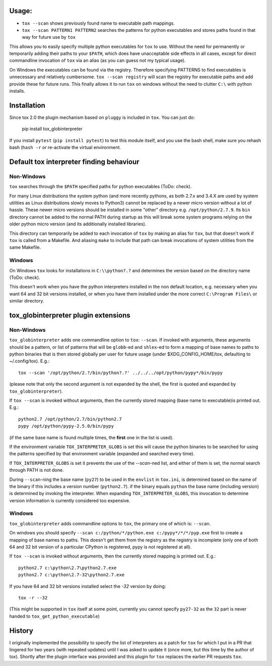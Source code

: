 
Usage:
======

- ``tox --scan`` shows previously found name to executable path mappings.
- ``tox --scan PATTERN1 PATTERN2`` searches the patterns for python executables
  and stores paths found in that way for future use by ``tox``

This allows you to easily specify multiple python executables for ``tox`` to
use. Without the need for permanently or temporarily adding their paths to
your ``$PATH``, which does
have unacceptable side effects in all cases, except for direct commandline
invocation of ``tox`` via an alias (as you can guess not my typical usage).

On Windows the executables can be found via the registry. Therefore specifying
PATTERNS to find executables is unnecessary and relatively cumbersome.
``tox --scan registry`` will scan the registry for executable paths and
add provide these for future runs. This finally allows it to run ``tox`` on
windows without the need to clutter ``C:\`` with python installs.


Installation
============

Since tox 2.0 the plugin mechanism based on ``pluggy`` is included in ``tox``.
You can just do:

    pip install tox_globinterpreter

If you install ``pytest`` (``pip install pytest``) to test this module
itself, and you use the bash shell, make sure you rehash bash (``hash -r`` or
re-activate the virtual environment.


Default tox interpreter finding behaviour
=========================================

Non-Windows
-----------

``tox`` searches through the ``$PATH`` specified paths for python executables
(ToDo: check).

For many Linux distributions the system python (and more recently pythons, as
both 2.7.x and 3.4.X are used by system utilities as Linux distributions
slowly moves to Python3) cannot be replaced by a newer micro version without
a lot of hassle. These newer micro versions should be installed in some
"other" directory e.g. ``/opt/python/2.7.9``. Its ``bin`` directory cannot
be added to the normal PATH during startup as this will break some
system programs relying on the older python micro version (and its additionally
installed libraries).

This directory can temporarily be added to each invocation of ``tox`` by
making an alias for ``tox``, but that doesn't work if ``tox`` is called from
a Makefile. And aliasing ``make`` to include that path can break invocations
of system utilities from the same Makefile.


Windows
-------

On Windows ``tox`` looks for installations in ``C:\\python?.?`` and
determines the version based on the directory name (ToDo: check).

This doesn't work when you have the python interpreters installed in the non
default location, e.g. necessary when you want 64 and 32 bit versions
installed, or when you have them installed under the more correct
``C:\Program Files\`` or similar directory.

tox_globinterpreter plugin extensions
=====================================

Non-Windows
-----------

``tox_globinterpreter`` adds one commandline option to ``tox``: ``--scan``.
If invoked with arguments, these arguments should be a pattern, or list of
patterns that will be ``globb``-ed and ``shlex``-ed to form a mapping
of base names to paths to python binaries that is then stored globally
per user for future
usage (under $XDG_CONFIG_HOME/tox, defaulting to ~/.config/tox).
E.g.::

  tox --scan '/opt/python/2.?/bin/python?.?' ../../../opt/python/pypy*/bin/pypy

(please note that only the second argument is not expanded by the shell, the
first is quoted and expanded by ``tox_globinterpreter``).

If ``tox --scan`` is invoked without arguments, then the currently
stored mapping (base name to executable)is printed out. E.g.::

  python2.7 /opt/python/2.7/bin/python2.7
  pypy /opt/python/pypy-2.5.0/bin/pypy

(if the same base name is found multiple times, the **first** one in the list
is used).

If the environment variable ``TOX_INTERPRETER_GLOBS`` is set this
will cause the python binaries to be searched for using the patterns
specified by that environment variable (expanded and searched every time).

If ``TOX_INTERPRETER_GLOBS`` is set it prevents the use of the `--scan`-ned
list, and either of them is set, the normal search through PATH is not
done.

During ``--scan``-ning the base name (``py27``) to be used in the ``envlist``
in ``tox.ini``, is determined based on the name of the binary if this
includes a version number (``python2.7``). if the binary equals ``python``
the base name (including version) is determined by invoking the interpreter.
When expanding ``TOX_INTERPRETER_GLOBS``, this invocation to determine
version information is currently considered too expensive.

Windows
-------

``tox_globinterpreter`` adds commandline options to ``tox``, the
primary one of which is: ``--scan``.

On windows you should specify
``--scan c:/python/*/python.exe c:/pypy*/*/*/pyp.exe`` first to create a
mapping of base names to paths. This doesn't get them from the registry
as the registry is incomplete (only one of both 64 and 32 bit version
of a particular CPython is registered, pypy is not registered at all).

If ``tox --scan`` is invoked without arguments, then the currently
stored mapping is printed out. E.g.::

  python2.7 c:\python\2.7\python2.7.exe
  python2.7 c:\python\2.7-32\python2.7.exe

If you have 64 and 32 bit versions installed select the `-32` version by
doing::

  tox -r --32

(This might be supported in ``tox`` itself at some point, currently you cannot
specify ``py27-32`` as the ``32`` part is never handed to
``tox_get_python_executable``)


History
=======

I originally implemented the possibility to specify the list of interpreters
as a patch for ``tox`` for which I put in a PR that lingered for two years
(with repeated updates) until I was asked to update it (once more, but this
time by the author of tox). Shortly after the plugin interface was provided
and this plugin for ``tox`` replaces the earlier PR requests ``tox``.
